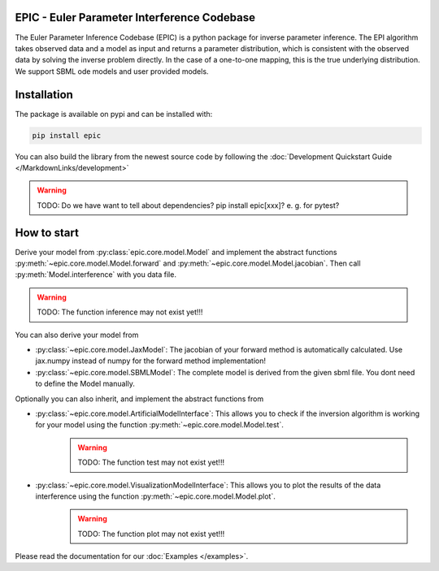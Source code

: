 .. image:: images/epic.png
   :width: 200pt

--------------------------------------------
EPIC - Euler Parameter Interference Codebase
--------------------------------------------


The Euler Parameter Inference Codebase (EPIC) is a python package for inverse parameter inference.
The EPI algorithm takes observed data and a model as input and returns a parameter distribution, which is consistent with the observed data by solving the inverse problem directly. In the case of a one-to-one mapping, this is the true underlying distribution.
We support SBML ode models and user provided models.

.. Put the badges here?

------------
Installation
------------

The package is available on pypi and can be installed with:

.. code-block::
   
   pip install epic

You can also build the library from the newest source code by following the :doc:`Development Quickstart Guide </MarkdownLinks/development>`

.. warning::
   TODO: Do we have want to tell about dependencies? pip install epic[xxx]? e. g. for pytest?

------------
How to start
------------

| Derive your model from :py:class:`epic.core.model.Model` and implement the abstract functions :py:meth:`~epic.core.model.Model.forward` and :py:meth:`~epic.core.model.Model.jacobian`. Then call :py:meth:`Model.interference` with you data file.

.. warning:: TODO: The function inference may not exist yet!!!


You can also derive your model from

* :py:class:`~epic.core.model.JaxModel`: The jacobian of your forward method is automatically calculated. Use jax.numpy instead of numpy for the forward method implementation!
* :py:class:`~epic.core.model.SBMLModel`: The complete model is derived from the given sbml file. You dont need to define the Model manually.


Optionally you can also inherit, and implement the abstract functions from

* :py:class:`~epic.core.model.ArtificialModelInterface`: This allows you to check if the inversion algorithm is working for your model using the function :py:meth:`~epic.core.model.Model.test`.
   .. warning:: TODO: The function test may not exist yet!!!
* :py:class:`~epic.core.model.VisualizationModelInterface`: This allows you to plot the results of the data interference using the function :py:meth:`~epic.core.model.Model.plot`.
   .. warning:: TODO: The function plot may not exist yet!!!


Please read the documentation for our :doc:`Examples </examples>`.
